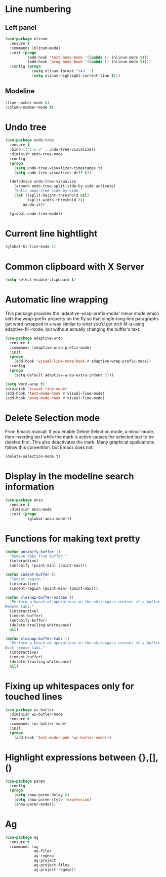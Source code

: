 * Line numbering
** Left panel
   #+BEGIN_SRC emacs-lisp
     (use-package nlinum
       :ensure t
       :commands (nlinum-mode)
       :init (progn
               (add-hook 'text-mode-hook '(lambda () (nlinum-mode t)))
               (add-hook 'prog-mode-hook '(lambda () (nlinum-mode t))))
       :config (progn
                 (setq nlinum-format "%4d  ")
                 (setq nlinum-highlight-current-line t)))
   #+END_SRC

** Modeline
   #+BEGIN_SRC emacs-lisp
     (line-number-mode t)
     (column-number-mode t)
   #+END_SRC

* Undo tree
  #+BEGIN_SRC emacs-lisp
    (use-package undo-tree
      :ensure t
      :bind (("C-x u" . undo-tree-visualize))
      :diminish undo-tree-mode
      :config
      (progn
        (setq undo-tree-visualizer-timestamps t)
        (setq undo-tree-visualizer-diff t))

      (defadvice undo-tree-visualize
        (around undo-tree-split-side-by-side activate)
        "Split undo-tree side-by-side."
        (let ((split-height-threshold nil)
              (split-width-threshold 0))
            ad-do-it))

      (global-undo-tree-mode))

  #+END_SRC

* Current line hightlight
  #+BEGIN_SRC emacs-lisp
    (global-hl-line-mode 1)
  #+END_SRC

* Common clipboard with X Server
  #+BEGIN_SRC emacs-lisp
    (setq select-enable-clipboard t)
  #+END_SRC

* Automatic line wrapping
  This package provides the `adaptive-wrap-prefix-mode' minor mode which sets
  the wrap-prefix property on the fly so that single-long-line paragraphs get
  word-wrapped in a way similar to what you'd get with M-q using
  adaptive-fill-mode, but without actually changing the buffer's text.

  #+BEGIN_SRC emacs-lisp
    (use-package adaptive-wrap
      :ensure t
      :commands (adaptive-wrap-prefix-mode)
      :init
      (progn
        (add-hook 'visual-line-mode-hook #'adaptive-wrap-prefix-mode))
      :config
      (progn
        (setq-default adaptive-wrap-extra-indent 2)))

    (setq word-wrap t)
    (diminish 'visual-line-mode)
    (add-hook 'text-mode-hook #'visual-line-mode)
    (add-hook 'prog-mode-hook #'visual-line-mode)

  #+END_SRC

* Delete Selection mode
  From Emacs manual: If you enable Delete Selection mode, a minor mode,
  then inserting text while the mark is active causes the selected text
  to be deleted first. This also deactivates the mark. Many graphical
  applications follow this convention, but Emacs does not.

  #+BEGIN_SRC emacs-lisp
    (delete-selection-mode t)
  #+END_SRC

* Display in the modeline search information
  #+BEGIN_SRC emacs-lisp
    (use-package anzu
      :ensure t
      :diminish anzu-mode
      :init (progn
              (global-anzu-mode)))
  #+END_SRC

* Functions for making text pretty
  #+BEGIN_SRC emacs-lisp
    (defun untabify-buffer ()
      "Remove tabs from buffer."
      (interactive)
      (untabify (point-min) (point-max)))

    (defun indent-buffer ()
      "Indent region."
      (interactive)
      (indent-region (point-min) (point-max)))

    (defun cleanup-buffer-notabs ()
      "Perform a bunch of operations on the whitespace content of a buffer.
    Remove tabs."
      (interactive)
      (indent-buffer)
      (untabify-buffer)
      (delete-trailing-whitespace)
      nil)

    (defun cleanup-buffer-tabs ()
      "Perform a bunch of operations on the whitespace content of a buffer.
    Dont remove tabs."
      (interactive)
      (indent-buffer)
      (delete-trailing-whitespace)
      nil)
  #+END_SRC

* Fixing up whitespaces only for touched lines
  #+BEGIN_SRC emacs-lisp
    (use-package ws-butler
      :diminish ws-butler-mode
      :ensure t
      :commands (ws-butler-mode)
      :init
      (progn
        (add-hook 'text-mode-hook 'ws-butler-mode)))
  #+END_SRC

* Highlight expressions between {},[],()
  #+BEGIN_SRC emacs-lisp
    (use-package paren
      :config
      (progn
        (setq show-paren-delay 0)
        (setq show-paren-style 'expression)
        (show-paren-mode)))
  #+END_SRC

* Ag
  #+BEGIN_SRC emacs-lisp
    (use-package ag
      :ensure t
      :commands (ag
                 ag-files
                 ag-regexp
                 ag-project
                 ag-project-files
                 ag-project-regexp))
  #+END_SRC
